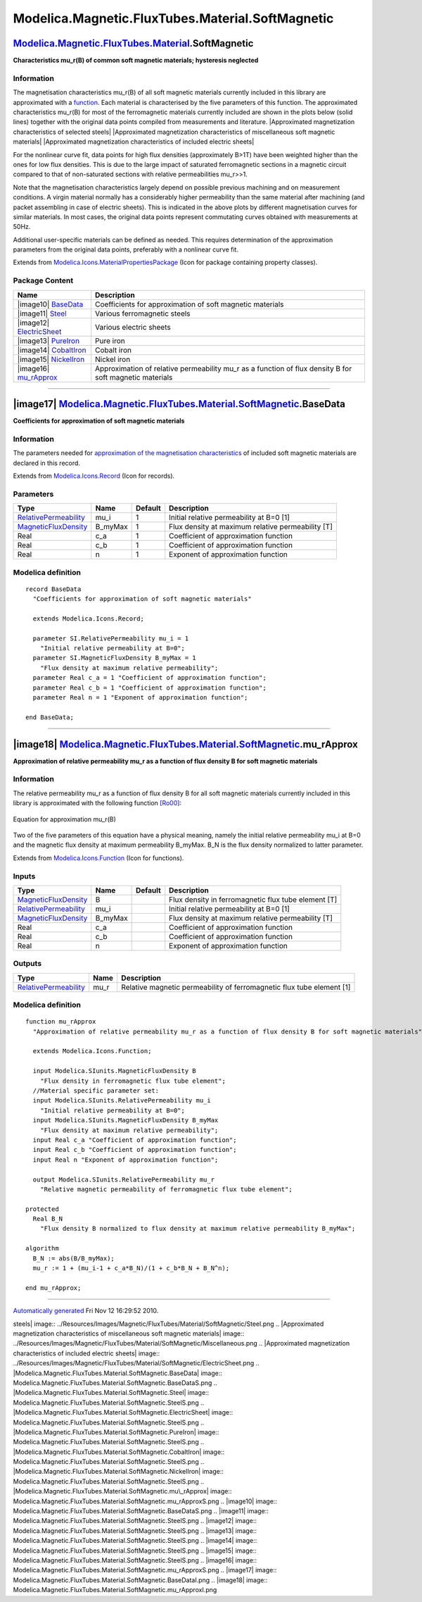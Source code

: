 =================================================
Modelica.Magnetic.FluxTubes.Material.SoftMagnetic
=================================================

`Modelica.Magnetic.FluxTubes.Material <Modelica_Magnetic_FluxTubes_Material.html#Modelica.Magnetic.FluxTubes.Material>`_.SoftMagnetic
-------------------------------------------------------------------------------------------------------------------------------------

**Characteristics mu\_r(B) of common soft magnetic materials; hysteresis
neglected**

Information
~~~~~~~~~~~

::

The magnetisation characteristics mu\_r(B) of all soft magnetic
materials currently included in this library are approximated with a
`function <Modelica_Magnetic_FluxTubes_Material_SoftMagnetic.html#Modelica.Magnetic.FluxTubes.Material.SoftMagnetic.mu_rApprox>`_.
Each material is characterised by the five parameters of this function.
The approximated characteristics mu\_r(B) for most of the ferromagnetic
materials currently included are shown in the plots below (solid lines)
together with the original data points compiled from measurements and
literature. |Approximated magnetization characteristics of selected
steels| |Approximated magnetization characteristics of miscellaneous
soft magnetic materials| |Approximated magnetization characteristics of
included electric sheets|

For the nonlinear curve fit, data points for high flux densities
(approximately B>1T) have been weighted higher than the ones for low
flux densities. This is due to the large impact of saturated
ferromagnetic sections in a magnetic circuit compared to that of
non-saturated sections with relative permeabilities mu\_r>>1.

Note that the magnetisation characteristics largely depend on possible
previous machining and on measurement conditions. A virgin material
normally has a considerably higher permeability than the same material
after machining (and packet assembling in case of electric sheets). This
is indicated in the above plots by different magnetisation curves for
similar materials. In most cases, the original data points represent
commutating curves obtained with measurements at 50Hz.

Additional user-specific materials can be defined as needed. This
requires determination of the approximation parameters from the original
data points, preferably with a nonlinear curve fit.

::

Extends from
`Modelica.Icons.MaterialPropertiesPackage <Modelica_Icons_MaterialPropertiesPackage.html#Modelica.Icons.MaterialPropertiesPackage>`_
(Icon for package containing property classes).

Package Content
~~~~~~~~~~~~~~~

+-----------------------------------------------------------------------------------------------------------------------------------------------------------------------------------------------------------------------------+------------------------------------------------------------------------------------------------------------+
| Name                                                                                                                                                                                                                        | Description                                                                                                |
+=============================================================================================================================================================================================================================+============================================================================================================+
| |image10| `BaseData <Modelica_Magnetic_FluxTubes_Material_SoftMagnetic.html#Modelica.Magnetic.FluxTubes.Material.SoftMagnetic.BaseData>`_                                                                                   | Coefficients for approximation of soft magnetic materials                                                  |
+-----------------------------------------------------------------------------------------------------------------------------------------------------------------------------------------------------------------------------+------------------------------------------------------------------------------------------------------------+
| |image11| `Steel <Modelica_Magnetic_FluxTubes_Material_SoftMagnetic_Steel.html#Modelica.Magnetic.FluxTubes.Material.SoftMagnetic.Steel>`_                                                                                   | Various ferromagnetic steels                                                                               |
+-----------------------------------------------------------------------------------------------------------------------------------------------------------------------------------------------------------------------------+------------------------------------------------------------------------------------------------------------+
| |image12| `ElectricSheet <Modelica_Magnetic_FluxTubes_Material_SoftMagnetic_ElectricSheet.html#Modelica.Magnetic.FluxTubes.Material.SoftMagnetic.ElectricSheet>`_                                                           | Various electric sheets                                                                                    |
+-----------------------------------------------------------------------------------------------------------------------------------------------------------------------------------------------------------------------------+------------------------------------------------------------------------------------------------------------+
| |image13| `PureIron <Modelica_Magnetic_FluxTubes_Material_SoftMagnetic_PureIron.html#Modelica.Magnetic.FluxTubes.Material.SoftMagnetic.PureIron>`_                                                                          | Pure iron                                                                                                  |
+-----------------------------------------------------------------------------------------------------------------------------------------------------------------------------------------------------------------------------+------------------------------------------------------------------------------------------------------------+
| |image14| `CobaltIron <Modelica_Magnetic_FluxTubes_Material_SoftMagnetic_CobaltIron.html#Modelica.Magnetic.FluxTubes.Material.SoftMagnetic.CobaltIron>`_                                                                    | Cobalt iron                                                                                                |
+-----------------------------------------------------------------------------------------------------------------------------------------------------------------------------------------------------------------------------+------------------------------------------------------------------------------------------------------------+
| |image15| `NickelIron <Modelica_Magnetic_FluxTubes_Material_SoftMagnetic_NickelIron.html#Modelica.Magnetic.FluxTubes.Material.SoftMagnetic.NickelIron>`_                                                                    | Nickel iron                                                                                                |
+-----------------------------------------------------------------------------------------------------------------------------------------------------------------------------------------------------------------------------+------------------------------------------------------------------------------------------------------------+
| |image16| `mu\_rApprox <Modelica_Magnetic_FluxTubes_Material_SoftMagnetic.html#Modelica.Magnetic.FluxTubes.Material.SoftMagnetic.mu_rApprox>`_                                                                              | Approximation of relative permeability mu\_r as a function of flux density B for soft magnetic materials   |
+-----------------------------------------------------------------------------------------------------------------------------------------------------------------------------------------------------------------------------+------------------------------------------------------------------------------------------------------------+

--------------

|image17| `Modelica.Magnetic.FluxTubes.Material.SoftMagnetic <Modelica_Magnetic_FluxTubes_Material_SoftMagnetic.html#Modelica.Magnetic.FluxTubes.Material.SoftMagnetic>`_.BaseData
----------------------------------------------------------------------------------------------------------------------------------------------------------------------------------

**Coefficients for approximation of soft magnetic materials**

Information
~~~~~~~~~~~

::

The parameters needed for `approximation of the magnetisation
characteristics <Modelica_Magnetic_FluxTubes_Material_SoftMagnetic.html#Modelica.Magnetic.FluxTubes.Material.SoftMagnetic.mu_rApprox>`_
of included soft magnetic materials are declared in this record.

::

Extends from
`Modelica.Icons.Record <Modelica_Icons.html#Modelica.Icons.Record>`_
(Icon for records).

Parameters
~~~~~~~~~~

+-----------------------------------------------------------------------------------------+------------+-----------+-----------------------------------------------------+
| Type                                                                                    | Name       | Default   | Description                                         |
+=========================================================================================+============+===========+=====================================================+
| `RelativePermeability <Modelica_SIunits.html#Modelica.SIunits.RelativePermeability>`_   | mu\_i      | 1         | Initial relative permeability at B=0 [1]            |
+-----------------------------------------------------------------------------------------+------------+-----------+-----------------------------------------------------+
| `MagneticFluxDensity <Modelica_SIunits.html#Modelica.SIunits.MagneticFluxDensity>`_     | B\_myMax   | 1         | Flux density at maximum relative permeability [T]   |
+-----------------------------------------------------------------------------------------+------------+-----------+-----------------------------------------------------+
| Real                                                                                    | c\_a       | 1         | Coefficient of approximation function               |
+-----------------------------------------------------------------------------------------+------------+-----------+-----------------------------------------------------+
| Real                                                                                    | c\_b       | 1         | Coefficient of approximation function               |
+-----------------------------------------------------------------------------------------+------------+-----------+-----------------------------------------------------+
| Real                                                                                    | n          | 1         | Exponent of approximation function                  |
+-----------------------------------------------------------------------------------------+------------+-----------+-----------------------------------------------------+

Modelica definition
~~~~~~~~~~~~~~~~~~~

::

    record BaseData 
      "Coefficients for approximation of soft magnetic materials"

      extends Modelica.Icons.Record;

      parameter SI.RelativePermeability mu_i = 1 
        "Initial relative permeability at B=0";
      parameter SI.MagneticFluxDensity B_myMax = 1 
        "Flux density at maximum relative permeability";
      parameter Real c_a = 1 "Coefficient of approximation function";
      parameter Real c_b = 1 "Coefficient of approximation function";
      parameter Real n = 1 "Exponent of approximation function";

    end BaseData;

--------------

|image18| `Modelica.Magnetic.FluxTubes.Material.SoftMagnetic <Modelica_Magnetic_FluxTubes_Material_SoftMagnetic.html#Modelica.Magnetic.FluxTubes.Material.SoftMagnetic>`_.mu\_rApprox
-------------------------------------------------------------------------------------------------------------------------------------------------------------------------------------

**Approximation of relative permeability mu\_r as a function of flux
density B for soft magnetic materials**

Information
~~~~~~~~~~~

::

The relative permeability mu\_r as a function of flux density B for all
soft magnetic materials currently included in this library is
approximated with the following function
`[Ro00] <Modelica_Magnetic_FluxTubes_UsersGuide.html#Modelica.Magnetic.FluxTubes.UsersGuide.Literature>`_:

.. figure:: ../Resources/Images/Magnetic/FluxTubes/Material/SoftMagnetic/eq_mu_rApprox.png
   :align: center
   :alt: Equation for approximation mu\_r(B)

   Equation for approximation mu\_r(B)
Two of the five parameters of this equation have a physical meaning,
namely the initial relative permeability mu\_i at B=0 and the magnetic
flux density at maximum permeability B\_myMax. B\_N is the flux density
normalized to latter parameter.

::

Extends from
`Modelica.Icons.Function <Modelica_Icons.html#Modelica.Icons.Function>`_
(Icon for functions).

Inputs
~~~~~~

+-----------------------------------------------------------------------------------------+------------+-----------+-------------------------------------------------------+
| Type                                                                                    | Name       | Default   | Description                                           |
+=========================================================================================+============+===========+=======================================================+
| `MagneticFluxDensity <Modelica_SIunits.html#Modelica.SIunits.MagneticFluxDensity>`_     | B          |           | Flux density in ferromagnetic flux tube element [T]   |
+-----------------------------------------------------------------------------------------+------------+-----------+-------------------------------------------------------+
| `RelativePermeability <Modelica_SIunits.html#Modelica.SIunits.RelativePermeability>`_   | mu\_i      |           | Initial relative permeability at B=0 [1]              |
+-----------------------------------------------------------------------------------------+------------+-----------+-------------------------------------------------------+
| `MagneticFluxDensity <Modelica_SIunits.html#Modelica.SIunits.MagneticFluxDensity>`_     | B\_myMax   |           | Flux density at maximum relative permeability [T]     |
+-----------------------------------------------------------------------------------------+------------+-----------+-------------------------------------------------------+
| Real                                                                                    | c\_a       |           | Coefficient of approximation function                 |
+-----------------------------------------------------------------------------------------+------------+-----------+-------------------------------------------------------+
| Real                                                                                    | c\_b       |           | Coefficient of approximation function                 |
+-----------------------------------------------------------------------------------------+------------+-----------+-------------------------------------------------------+
| Real                                                                                    | n          |           | Exponent of approximation function                    |
+-----------------------------------------------------------------------------------------+------------+-----------+-------------------------------------------------------+

Outputs
~~~~~~~

+-----------------------------------------------------------------------------------------+---------+-------------------------------------------------------------------------+
| Type                                                                                    | Name    | Description                                                             |
+=========================================================================================+=========+=========================================================================+
| `RelativePermeability <Modelica_SIunits.html#Modelica.SIunits.RelativePermeability>`_   | mu\_r   | Relative magnetic permeability of ferromagnetic flux tube element [1]   |
+-----------------------------------------------------------------------------------------+---------+-------------------------------------------------------------------------+

Modelica definition
~~~~~~~~~~~~~~~~~~~

::

    function mu_rApprox 
      "Approximation of relative permeability mu_r as a function of flux density B for soft magnetic materials"

      extends Modelica.Icons.Function;

      input Modelica.SIunits.MagneticFluxDensity B 
        "Flux density in ferromagnetic flux tube element";
      //Material specific parameter set:
      input Modelica.SIunits.RelativePermeability mu_i 
        "Initial relative permeability at B=0";
      input Modelica.SIunits.MagneticFluxDensity B_myMax 
        "Flux density at maximum relative permeability";
      input Real c_a "Coefficient of approximation function";
      input Real c_b "Coefficient of approximation function";
      input Real n "Exponent of approximation function";

      output Modelica.SIunits.RelativePermeability mu_r 
        "Relative magnetic permeability of ferromagnetic flux tube element";

    protected 
      Real B_N 
        "Flux density B normalized to flux density at maximum relative permeability B_myMax";

    algorithm 
      B_N := abs(B/B_myMax);
      mu_r := 1 + (mu_i-1 + c_a*B_N)/(1 + c_b*B_N + B_N^n);

    end mu_rApprox;

--------------

`Automatically generated <http://www.3ds.com/>`_ Fri Nov 12 16:29:52
2010.

.. |Approximated magnetization characteristics of selected
steels| image:: ../Resources/Images/Magnetic/FluxTubes/Material/SoftMagnetic/Steel.png
.. |Approximated magnetization characteristics of miscellaneous soft
magnetic
materials| image:: ../Resources/Images/Magnetic/FluxTubes/Material/SoftMagnetic/Miscellaneous.png
.. |Approximated magnetization characteristics of included electric
sheets| image:: ../Resources/Images/Magnetic/FluxTubes/Material/SoftMagnetic/ElectricSheet.png
.. |Modelica.Magnetic.FluxTubes.Material.SoftMagnetic.BaseData| image:: Modelica.Magnetic.FluxTubes.Material.SoftMagnetic.BaseDataS.png
.. |Modelica.Magnetic.FluxTubes.Material.SoftMagnetic.Steel| image:: Modelica.Magnetic.FluxTubes.Material.SoftMagnetic.SteelS.png
.. |Modelica.Magnetic.FluxTubes.Material.SoftMagnetic.ElectricSheet| image:: Modelica.Magnetic.FluxTubes.Material.SoftMagnetic.SteelS.png
.. |Modelica.Magnetic.FluxTubes.Material.SoftMagnetic.PureIron| image:: Modelica.Magnetic.FluxTubes.Material.SoftMagnetic.SteelS.png
.. |Modelica.Magnetic.FluxTubes.Material.SoftMagnetic.CobaltIron| image:: Modelica.Magnetic.FluxTubes.Material.SoftMagnetic.SteelS.png
.. |Modelica.Magnetic.FluxTubes.Material.SoftMagnetic.NickelIron| image:: Modelica.Magnetic.FluxTubes.Material.SoftMagnetic.SteelS.png
.. |Modelica.Magnetic.FluxTubes.Material.SoftMagnetic.mu\_rApprox| image:: Modelica.Magnetic.FluxTubes.Material.SoftMagnetic.mu_rApproxS.png
.. |image10| image:: Modelica.Magnetic.FluxTubes.Material.SoftMagnetic.BaseDataS.png
.. |image11| image:: Modelica.Magnetic.FluxTubes.Material.SoftMagnetic.SteelS.png
.. |image12| image:: Modelica.Magnetic.FluxTubes.Material.SoftMagnetic.SteelS.png
.. |image13| image:: Modelica.Magnetic.FluxTubes.Material.SoftMagnetic.SteelS.png
.. |image14| image:: Modelica.Magnetic.FluxTubes.Material.SoftMagnetic.SteelS.png
.. |image15| image:: Modelica.Magnetic.FluxTubes.Material.SoftMagnetic.SteelS.png
.. |image16| image:: Modelica.Magnetic.FluxTubes.Material.SoftMagnetic.mu_rApproxS.png
.. |image17| image:: Modelica.Magnetic.FluxTubes.Material.SoftMagnetic.BaseDataI.png
.. |image18| image:: Modelica.Magnetic.FluxTubes.Material.SoftMagnetic.mu_rApproxI.png
